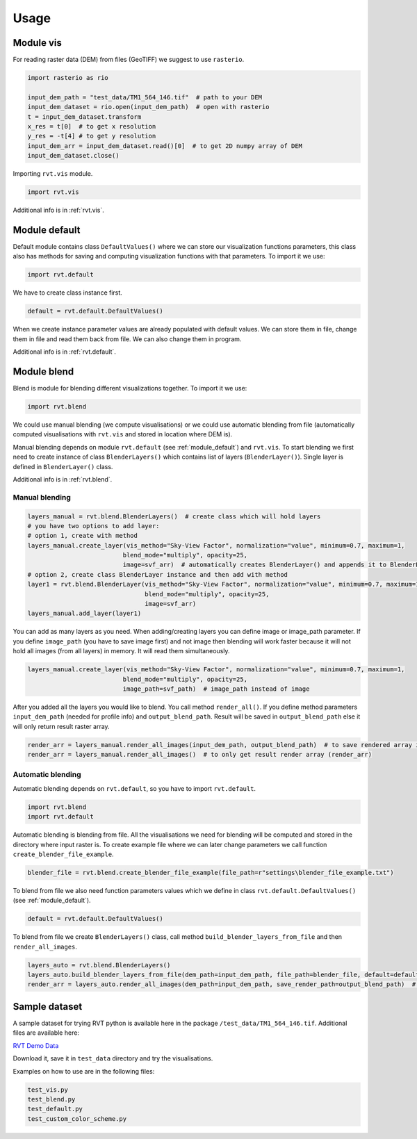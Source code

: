.. _usage:

Usage
=====

.. _module_vis:

Module vis
----------

For reading raster data (DEM) from files (GeoTIFF) we suggest to use ``rasterio``.

.. code-block:: python

    import rasterio as rio
    
    input_dem_path = "test_data/TM1_564_146.tif"  # path to your DEM
    input_dem_dataset = rio.open(input_dem_path)  # open with rasterio
    t = input_dem_dataset.transform
    x_res = t[0]  # to get x resolution
    y_res = -t[4] # to get y resolution
    input_dem_arr = input_dem_dataset.read()[0]  # to get 2D numpy array of DEM
    input_dem_dataset.close()


Importing ``rvt.vis`` module.

.. code-block:: python

    import rvt.vis


Additional info is in :ref:`rvt.vis`.

.. _module_default:

Module default
--------------

Default module contains class ``DefaultValues()`` where we can store our visualization functions parameters, this class also has methods for saving and computing visualization functions with that parameters. To import it we use:

.. code-block:: python

    import rvt.default


We have to create class instance first.

.. code-block:: python

    default = rvt.default.DefaultValues()

When we create instance parameter values are already populated with default values. We can store them in file, change them in file and read them back from file. We can also change them in program.

Additional info is in :ref:`rvt.default`.

.. _module_blend:

Module blend
------------

Blend is module for blending different visualizations together. To import it we use:

.. code-block:: python

    import rvt.blend

We could use manual blending (we compute visualisations) or we could use automatic blending from file (automatically computed visualisations with ``rvt.vis`` and stored in location where DEM is).

Manual blending depends on module ``rvt.default`` (see :ref:`module_default`) and ``rvt.vis``. To start blending we first need to create instance of class ``BlenderLayers()`` which contains list of layers (``BlenderLayer()``). Single layer is defined in ``BlenderLayer()`` class.

Additional info is in :ref:`rvt.blend`.

Manual blending
^^^^^^^^^^^^^^^

.. code-block:: python

    layers_manual = rvt.blend.BlenderLayers()  # create class which will hold layers
    # you have two options to add layer:
    # option 1, create with method
    layers_manual.create_layer(vis_method="Sky-View Factor", normalization="value", minimum=0.7, maximum=1,
                              blend_mode="multiply", opacity=25,
                              image=svf_arr)  # automatically creates BlenderLayer() and appends it to BlenderLayers()
    # option 2, create class BlenderLayer instance and then add with method
    layer1 = rvt.blend.BlenderLayer(vis_method="Sky-View Factor", normalization="value", minimum=0.7, maximum=1,
                                    blend_mode="multiply", opacity=25,
                                    image=svf_arr)
    layers_manual.add_layer(layer1)

You can add as many layers as you need. When adding/creating layers you can define image or image_path parameter. If you define ``image_path`` (you have to save image first) and not image then blending will work faster because it will not hold all images (from all layers) in memory. It will read them simultaneously.

.. code-block:: python

    layers_manual.create_layer(vis_method="Sky-View Factor", normalization="value", minimum=0.7, maximum=1,
                              blend_mode="multiply", opacity=25,
                              image_path=svf_path)  # image_path instead of image

After you added all the layers you would like to blend. You call method ``render_all()``. If you define method parameters ``input_dem_path`` (needed for profile info) and ``output_blend_path``. Result will be saved in ``output_blend_path`` else it will only return result raster array.

.. code-block:: python

    render_arr = layers_manual.render_all_images(input_dem_path, output_blend_path)  # to save rendered array in output_blend_path
    render_arr = layers_manual.render_all_images()  # to only get result render array (render_arr)

Automatic blending
^^^^^^^^^^^^^^^^^^

Automatic blending depends on ``rvt.default``, so you have to import ``rvt.default``.

.. code-block:: python

    import rvt.blend
    import rvt.default

Automatic blending is blending from file. All the visualisations we need for blending will be computed and stored in the directory where input raster is. To create example file where we can later change parameters we call function ``create_blender_file_example``.

.. code-block:: python

    blender_file = rvt.blend.create_blender_file_example(file_path=r"settings\blender_file_example.txt")

To blend from file we also need function parameters values which we define in   class ``rvt.default.DefaultValues()`` (see :ref:`module_default`).

.. code-block:: python

    default = rvt.default.DefaultValues()

To blend from file we create ``BlenderLayers()`` class, call method ``build_blender_layers_from_file`` and then ``render_all_images``.

.. code-block:: python

    layers_auto = rvt.blend.BlenderLayers()
    layers_auto.build_blender_layers_from_file(dem_path=input_dem_path, file_path=blender_file, default=default)  # we can make our own blender_file (change example), we can change default
    render_arr = layers_auto.render_all_images(dem_path=input_dem_path, save_render_path=output_blend_path)  # if we dont input dem_path and save_rander_path result won't be stored as raster (tif)

Sample dataset
--------------

A sample dataset for trying RVT python is available here in the package ``/test_data/TM1_564_146.tif``. Additional files are available here:

`RVT Demo Data <https://rebrand.ly/rvt_demo>`_

Download it, save it in ``test_data`` directory and try the visualisations.

Examples on how to use are in the following files:

.. code-block:: python

    test_vis.py
    test_blend.py
    test_default.py
    test_custom_color_scheme.py
